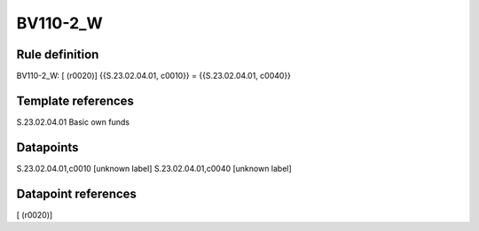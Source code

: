 =========
BV110-2_W
=========

Rule definition
---------------

BV110-2_W: [ (r0020)] {{S.23.02.04.01, c0010}} = {{S.23.02.04.01, c0040}}


Template references
-------------------

S.23.02.04.01 Basic own funds


Datapoints
----------

S.23.02.04.01,c0010 [unknown label]
S.23.02.04.01,c0040 [unknown label]


Datapoint references
--------------------

[ (r0020)]